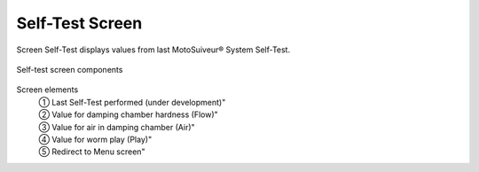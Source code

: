 Self-Test Screen
-----------------

Screen Self-Test displays values from last MotoSuiveur® System Self-Test. 

.. figure:: /_img/hmi/Self-Test.PNG
    :figwidth: 100 %
    :align: center

    Self-test screen components


Screen elements
    | ① Last Self-Test performed (under development)"
    | ② Value for damping chamber hardness (Flow)"
    | ③ Value for air in damping chamber (Air)"
    | ④ Value for worm play (Play)"
    | ⑤ Redirect to Menu screen"

.. so what? 
    what can the user understand from this data? 
    there are no units

..
    .. csv-table:: Self-test screen
        :file: /_tables/hmi/Self-Test.csv
        :delim: ;
        :header-rows: 1
        :widths: auto
        :align: left
